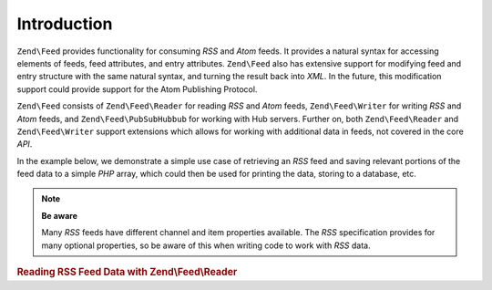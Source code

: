 .. _zend.feed.introduction:

Introduction
============

``Zend\Feed`` provides functionality for consuming *RSS* and *Atom* feeds. It provides a natural syntax for accessing
elements of feeds, feed attributes, and entry attributes. ``Zend\Feed`` also has extensive support for modifying
feed and entry structure with the same natural syntax, and turning the result back into *XML*. In the future, this
modification support could provide support for the Atom Publishing Protocol.

``Zend\Feed`` consists of ``Zend\Feed\Reader`` for reading *RSS* and *Atom* feeds, ``Zend\Feed\Writer``
for writing *RSS* and *Atom* feeds, and ``Zend\Feed\PubSubHubbub`` for working with Hub servers.
Further on, both ``Zend\Feed\Reader`` and ``Zend\Feed\Writer`` support extensions which allows for
working with additional data in feeds, not covered in the core *API*.

In the example below, we demonstrate a simple use case of retrieving an *RSS* feed and saving relevant portions of
the feed data to a simple *PHP* array, which could then be used for printing the data, storing to a database, etc.

.. note::

   **Be aware**

   Many *RSS* feeds have different channel and item properties available. The *RSS* specification provides for many
   optional properties, so be aware of this when writing code to work with *RSS* data.

.. _zend.feed.introduction.example.rss:

.. rubric:: Reading RSS Feed Data with Zend\\Feed\\Reader

.. code-block:: php
   :linenos:

   // Fetch the latest Slashdot headlines
   try {
       $slashdotRss =
           Zend\Feed\Reader\Reader::import('http://rss.slashdot.org/Slashdot/slashdot');
   } catch (Zend\Feed\Exception\Reader\RuntimeException $e) {
       // feed import failed
       echo "Exception caught importing feed: {$e->getMessage()}\n";
       exit;
   }

   // Initialize the channel data array
   $channel = array(
       'title'       => $slashdotRss->getTitle(),
       'link'        => $slashdotRss->getLink(),
       'description' => $slashdotRss->getDescription(),
       'items'       => array()
       );

   // Loop over each channel item and store relevant data
   foreach ($slashdotRss as $item) {
       $channel['items'][] = array(
           'title'       => $item->getTitle(),
           'link'        => $item->getLink(),
           'description' => $item->getDescription()
           );
   }


